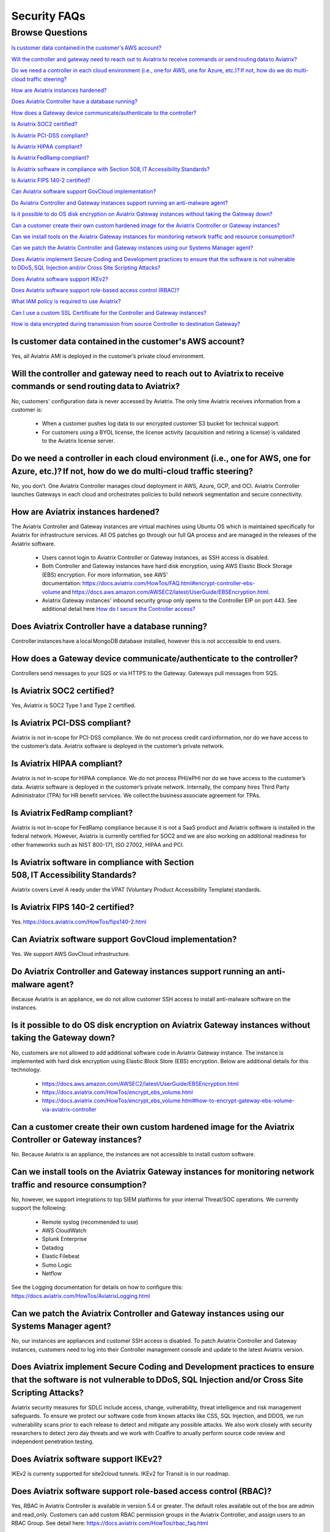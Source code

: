 *************
Security FAQs
*************

Browse Questions
=================

`Is customer data contained in the customer's AWS account?`_

`Will the controller and gateway need to reach out to Aviatrix to receive commands or send routing data to Aviatrix?`_

`Do we need a controller in each cloud environment (i.e., one for AWS, one for Azure, etc.)? If not, how do we do multi-cloud traffic steering?`_

`How are Aviatrix instances hardened?`_

`Does Aviatrix Controller have a database running?`_

`How does a Gateway device communicate/authenticate to the controller?`_

`Is Aviatrix SOC2 certified?`_

`Is Aviatrix PCI-DSS compliant?`_

`Is Aviatrix HIPAA compliant?`_

`Is Aviatrix FedRamp compliant?`_

`Is Aviatrix software in compliance with Section 508, IT Accessibility Standards?`_

`Is Aviatrix FIPS 140-2 certified?`_

`Can Aviatrix software support GovCloud implementation?`_

`Do Aviatrix Controller and Gateway instances support running an anti-malware agent?`_

`Is it possible to do OS disk encryption on Aviatrix Gateway instances without taking the Gateway down?`_

`Can a customer create their own custom hardened image for the Aviatrix Controller or Gateway instances?`_

`Can we install tools on the Aviatrix Gateway instances for monitoring network traffic and resource consumption?`_

`Can we patch the Aviatrix Controller and Gateway instances using our Systems Manager agent?`_

`Does Aviatrix implement Secure Coding and Development practices to ensure that the software is not vulnerable to DDoS, SQL Injection and/or Cross Site Scripting Attacks?`_

`Does Aviatrix software support IKEv2?`_

`Does Aviatrix software support role-based access control (RBAC)?`_

`What IAM policy is required to use Aviatrix?`_

`Can I use a custom SSL Certificate for the Controller and Gateway instances?`_

`How is data encrypted during transmission from source Controller to destination Gateway?`_

Is customer data contained in the customer's AWS account?
---------------------------------------------------------

Yes, all Aviatrix AMI is deployed in the customer’s private cloud environment.

Will the controller and gateway need to reach out to Aviatrix to receive commands or send routing data to Aviatrix?
---------------------------------------------------------------------------------------------------------------------------------------

No, customers' configuration data is never accessed by Aviatrix. The only time Aviatrix receives information from a customer is:  

  * When a customer pushes log data to our encrypted customer S3 bucket for technical support.
  
  * For customers using a BYOL license, the license activity (acquisition and retiring a license) is validated to the Aviatrix license server.  

Do we need a controller in each cloud environment (i.e., one for AWS, one for Azure, etc.)? If not, how do we do multi-cloud traffic steering?  
---------------------------------------------------------------------------------------------------------------------------------------

No, you don’t. One Aviatrix Controller manages cloud deployment in AWS, Azure, GCP, and OCI. Aviatrix Controller launches Gateways in each cloud and orchestrates policies to build network segmentation and secure connectivity.

How are Aviatrix instances hardened?
------------------------------------

The Aviatrix Controller and Gateway instances are virtual machines using Ubuntu OS which is maintained specifically for Aviatrix for infrastructure services. All OS patches go through our full QA process and are managed in the releases of the Aviatrix software.

  * Users cannot login to Aviatrix Controller or Gateway instances, as SSH access is disabled. 
  
  * Both Controller and Gateway instances have hard disk encryption, using AWS Elastic Block Storage (EBS) encryption. For more information, see AWS' documentation: https://docs.aviatrix.com/HowTos/FAQ.html#encrypt-controller-ebs-volume and https://docs.aws.amazon.com/AWSEC2/latest/UserGuide/EBSEncryption.html. 
  
  * Aviatrix Gateway instances' inbound security group only opens to the Controller EIP on port 443. See additional detail here `How do I secure the Controller access? <https://docs.aviatrix.com/HowTos/FAQ.html#how-do-i-secure-the-controller-access>`_
  

Does Aviatrix Controller have a database running?
-------------------------------------------------

Controller instances have a local MongoDB database installed, however this is not acccessible to end users.

How does a Gateway device communicate/authenticate to the controller?  
-------------------------------------------------------------------------------------------------------------------------------------------------------------------

Controllers send messages to your SQS or via HTTPS to the Gateway. Gateways pull messages from SQS.   

Is Aviatrix SOC2 certified?
---------------------------

Yes, Aviatrix is SOC2 Type 1 and Type 2 certified. 

Is Aviatrix PCI-DSS compliant?  
------------------------------

Aviatrix is not in-scope for PCI-DSS compliance. We do not process credit card information, nor do we have access to the customer’s data. Aviatrix software is deployed in the customer’s private network.

Is Aviatrix HIPAA compliant?
------------------------------

Aviatrix is not in-scope for HIPAA compliance. We do not process PHI/ePHI nor do we have access to the customer’s data. Aviatrix software is deployed in the customer’s private network. Internally, the company hires Third Party Administrator (TPA) for HR benefit services. We collect the business associate agreement for TPAs.   

Is Aviatrix FedRamp compliant?
------------------------------

Aviatrix is not in-scope for FedRamp compliance because it is not a SaaS product and Aviatrix software is installed in the federal network. However, Aviatrix is currently certified for SOC2 and we are also working on additional readiness for other frameworks such as NIST 800-171, ISO 27002, HIPAA and PCI.

Is Aviatrix software in compliance with Section 508, IT Accessibility Standards?
-------------------------------------------------------------------------------

Aviatrix covers Level A ready under the VPAT (Voluntary Product Accessibility Template) standards.   

Is Aviatrix FIPS 140-2 certified?  
---------------------------------

Yes. https://docs.aviatrix.com/HowTos/fips140-2.html  

Can Aviatrix software support GovCloud implementation?   
------------------------------------------------------

Yes. We support AWS GovCloud infrastructure.    

Do Aviatrix Controller and Gateway instances support running an anti-malware agent? 
--------------------------------------------------------------------------------------

Because Aviatrix is an appliance, we do not allow customer SSH access to install anti-malware software on the instances.  

Is it possible to do OS disk encryption on Aviatrix Gateway instances without taking the Gateway down?  
-------------------------------------------------------------------------------------------------------

No, customers are not allowed to add additional software code in Aviatrix Gateway instance. The instance is implemented with hard disk encryption using Elastic Block Store (EBS) encryption.  Below are additional details for this technology.  

  * https://docs.aws.amazon.com/AWSEC2/latest/UserGuide/EBSEncryption.html   
  
  * https://docs.aviatrix.com/HowTos/encrypt_ebs_volume.html  
  
  * https://docs.aviatrix.com/HowTos/encrypt_ebs_volume.html#how-to-encrypt-gateway-ebs-volume-via-aviatrix-controller 
  
Can a customer create their own custom hardened image for the Aviatrix Controller or Gateway instances?
-----------------------------------------------------------------------------------------------------

No. Because Aviatrix is an appliance, the instances are not accessible to install custom software.

Can we install tools on the Aviatrix Gateway instances for monitoring network traffic and resource consumption? 
----------------------------------------------------------------------------------------------------------------------

No, however, we support integrations to top SIEM platforms for your internal Threat/SOC operations. We currently support the following:

  * Remote syslog (recommended to use)  

  * AWS CloudWatch  

  * Splunk Enterprise  

  * Datadog  

  * Elastic Filebeat  

  * Sumo Logic  

  * Netflow  

See the Logging documentation for details on how to configure this: https://docs.aviatrix.com/HowTos/AviatrixLogging.html  

Can we patch the Aviatrix Controller and Gateway instances using our Systems Manager agent?
---------------------------------------------------------------------------------

No, our instances are appliances and customer SSH access is disabled. To patch Aviatrix Controller and Gateway instances, customers need to log into their Controller management console and update to the latest Aviatrix version.  

Does Aviatrix implement Secure Coding and Development practices to ensure that the software is not vulnerable to DDoS, SQL Injection and/or Cross Site Scripting Attacks?
-----------------------------------------------------------------------------------------------------------------------------------------------------------------------------------------

Aviatrix security measures for SDLC include access, change, vulnerability, threat intelligence and risk management safeguards. To ensure we protect our software code from known attacks like CSS, SQL Injection, and DDOS, we run vulnerability scans prior to each release to detect and mitigate any possible attacks. We also work closely with security researchers to detect zero day threats and we work with Coalfire to anually perform source code review and independent penetration testing.  

Does Aviatrix software support IKEv2?
--------------------------------------

IKEv2 is currenty supported for site2cloud tunnels. IKEv2 for Transit is in our roadmap. 

Does Aviatrix software support role-based access control (RBAC)? 
----------------------------------------------------------------

Yes, RBAC in Aviatrix Controller is available in version 5.4 or greater. The default roles available out of the box are admin and read_only. Customers can add custom RBAC permission groups in the Aviatrix Controller, and assign users to an RBAC Group. See detail here: https://docs.aviatrix.com/HowTos/rbac_faq.html

|security_rbac_1|

|security_rbac_2|

What IAM policy is required to use Aviatrix?  
--------------------------------------------

Since Aviatrix is an appliance deployed in your AWS account, you will create your AWS IAM Policy. When you launch Aviatrix, some services will deploy an IAM Policy to operate, however, it is the customer’s responsibility to edit the policy to your internal policy. When you edit the policy, we recommend you perform internal testing. 

The default IAM Policies used for Aviatrix are documented here: https://docs.aviatrix.com/HowTos/customize_aws_iam_policy.html?highlight=iam%20policy#iam-policies-required-for-aviatrix-use-cases 

See a sample of how to edit your IAM Policy for Aviatrix: https://docs.aviatrix.com/HowTos/customize_aws_iam_policy.html 

Can I use a custom SSL Certificate for the Controller and Gateway instances?
----------------------------------------------------------------------------

Yes, you can. To implement the SSL Certificate for your controller, go to Setting > Advanced > Security sub tab. Note that SSL verification check is not enabled by default and should be enabled by a customer

|security_bulletin_faq_certificate|

How is data encrypted during transmission from source Controller to destination Gateway? 
--------------------------------------------------------------------------------------------

By default, data transfer is over a TCP connection with TLSv1.2 for encryption. Customers have the option to downgrade the TLS Version used due to internal dependency conflicts. You can configure this in Aviatrix Controller by clicking on Settings > Advanced > Security.

How does Aviatrix encrypt data in transit? 
--------------------------------------------------------------------------------------------
Aviatrix 6.5 and above, Aviatrix implements a secured framework based on PKI/X.509 protocol to communicate between Controller and Gateway. 

How does Aviatrix handle security patch?
--------------------------------------------------------------------------------------------
A security patch resolves software vulnerabilities and will be applied to the compatible software versions as stated in the release notes. When a patch is released, there will be a field notice to Aviatrix Controller via email.

How do I stay up to date with the latest security vulnerabilities?
--------------------------------------------------------------------------------------------
We recommend customers to deploy the latest image, upgrading to the latest software version, and staying on top of any security patch released. Guaranteeing security against vulnerabilities is a sustained effort and it is Aviatrix's policy to address them continuously. 

Does Aviatrix have a ISO 27002 Certification?
--------------------------------------------------------------------------------------------
We currently don't but this is on the roadmap for 4Q2021. 



|security_bulletin_faq_encrypted_transmission|

.. |security_rbac_1| image:: security_bulletin_media/security_bulletin_faq_rbac_1.png

.. |security_rbac_2| image:: security_bulletin_media/security_bulletin_faq_rbac_2.png

.. |security_bulletin_faq_certificate| image:: security_bulletin_media/security_bulletin_faq_certificate.png

.. |security_bulletin_faq_encrypted_transmission| image:: security_bulletin_media/security_bulletin_faq_encrypted_transmission.png	

.. disqus::
